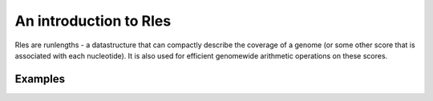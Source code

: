 An introduction to Rles
=======================

Rles are runlengths - a datastructure that can compactly describe the coverage of a genome (or some other score that is associated with each nucleotide). It is also used for efficient genomewide arithmetic operations on these scores.

Examples
~~~~~~~~

.. runblock:: pycon

   >>> import pyranges as pr
   >>> from pyranges import Rle

   >>> runs = [10, 10, 10, 10]
   >>> values = [0, 1, 0, 0]

   >>> r1 = Rle(runs, values)
   >>> r1

   >>> runs2 = [11, 9, 20]
   >>> values2 = [100, 0, 100]

   >>> r2 = Rle(runs2, values2)
   >>> r2

   >>> r1 + r2

   >>> r1 * r2

   >>> r1.runs
   >>> r1.values

   >>> r1.values += 5

   >>> r2 / r1
